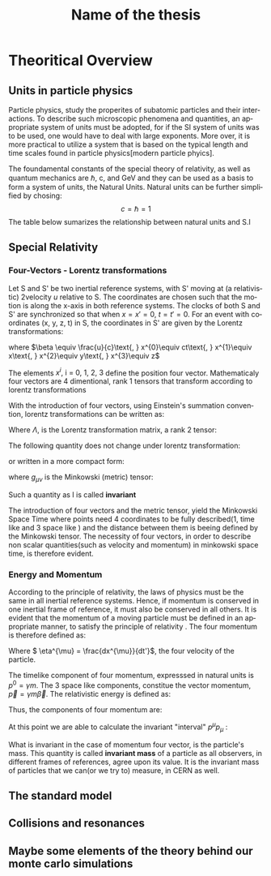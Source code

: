 #+STARTUP: latexpreview
#+TITLE:     Name of the thesis
#+DATE:      
#+LANGUAGE:  en
#+OPTIONS:   H:3 num:t \n:nil @:t ::t |:t ^:t -:t f:t *:t <:t ^:nil _:nil
#+OPTIONS:   H:3 num:3
#+STARTUP:   showall
#+STARTUP:   align
#+latex_class: article

* Theoritical Overview
** Units in particle physics
Particle physics, study the properites of subatomic particles and their interactions. To describe such microscopic phenomena and quantities, an appropriate system of units must be adopted, for if the SI system of units was to be used, one would have to deal with large exponents. More over, it is more practical to utilize a system that is based on the typical length and time scales found in particle physics[modern particle phyics].

The foundamental constants of the special theory of relativity, as well as quantum mechanics are \(\hbar\), c, and  GeV and they can be used as a basis to form a system of units, the Natural Units. Natural units can be further simplified by chosing:
\[ c = \hbar = 1\]
The table below sumarizes the relationship between natural units and S.I

\begin{table}[h!]
\centering
\begin{tabular}{ |p{3cm}|p{4cm}|p{3cm}|  }
 \hline
 \multicolumn{3}{|c|}{Relationship between natural units and S.I} \\
 \hline
 \hline
Quanity & Natural units($ \hbar = c = 1 $) & S.I \\
 \hline
Energy & GeV & $Kg m^{2}s^{-2}$ \\
Momentum & GeV& $ Kg m^{2}s^{-2}$ \\
Mass & GeV & Kg\\
Time & $GeV^{-1}$ & s\\
Length & $GeV^{-1}$ & m\\
 \hline
\end{tabular}
\caption{Some basic quantites in S.I and in Natural units .}
\label{table:natural_units}
\end{table}

** Special Relativity

*** Four-Vectors - Lorentz transformations

Let S and S' be two inertial reference systems, with S' moving at (a relativistic) 2velocity \(u\) relative to S. The coordinates are chosen such that the motion is along the x-axis in both reference systems. The clocks of both S and S' are synchronized so that when \(x = x' = 0\), \(t = t' = 0\).
For an event with coordinates (x, y, z, t) in S, the coordinates in S' are given by the Lorentz transformations:

\begin{equation}
\begin{matrix}
(x')^{0} = \gamma(x^{0} - \beta x^{1}) \\
(x')^{1} = \gamma(x^{1} - \beta x^{0}) \\
(x')^{2} = x^{2} \\
(x')^{3} = x^{3}
\end{matrix}
\end{equation}
where \(\beta \equiv \frac{u}{c}\text{,   } x^{0}\equiv ct\text{,    } x^{1}\equiv x\text{,   } x^{2}\equiv y\text{,   } x^{3}\equiv z\)

The elements \(x^{i}\text{, i = 0, 1, 2, 3}\) define the position four vector. Mathematicaly four vectors are 4 dimentional, rank 1 tensors that transform according to lorentz transformations

With the introduction of four vectors, using Einstein's summation convention, lorentz transformations can be written as:
\begin{equation}
(x')^{i} = \Lambda^{i}_{j}x^{j}
\end{equation}
Where \(\Lambda\), is the Lorentz transformation matrix, a rank 2 tensor:

\begin{equation}
\Lambda = \begin{pmatrix}
 \gamma & -\gamma \beta &  0 & 0 \\
  -\gamma \beta & \gamma &   0 & 0 \\
  0 & 0& 1 &0\\
  0 & 0& 0 &1\\
  \end{pmatrix}
  \end{equation}

The following quantity does not change under lorentz transformation:
\begin{equation}
I^{2} = -(x^{0})^{2} + (x^{1})^{2} + (x^{2})^{2} +(x^{3})^{2} = -(x'^{0})^{2} + (x'^{1})^{2} + (x'^{2})^{2} +(x'^{3})^{2}
\end{equation}
or written in a more compact form:
\begin{equation}
I = g_{\mu \nu}x^{\mu}x^{\nu} = x^{\mu}x_{\mu}
\end{equation} 
where \(g_{\mu\nu}\) is the Minkowski (metric) tensor:

\begin{equation}
g_{\mu \nu} = \begin{pmatrix}
-1 & 0 & 0 & 0\\
0 & 1 & 0 & 0\\
1 & 0 & 1 & 0\\
1 & 0 & 0 & 1\\
\end{pmatrix}
\end{equation}
Such a quantity as I is called *invariant*

The introduction of four vectors and the metric tensor, yield the Minkowski Space Time where points need 4 coordinates to be fully described(1, time like and 3 space like ) and the distance between them is beeing defined by the Minkowski tensor. The necessity of four vectors, in order to describe non scalar quantities(such as velocity and momentum) in minkowski space time, is therefore evident.

*** Energy and Momentum

According to the principle of relativity, the laws of physics must be the same in all inertial reference systems. Hence, if momentum is conserved  in one inertial frame of reference, it must also be conserved in all others. It is evident that the momentum of a moving particle must be defined in an appropriate manner, to satisfy the principle of relativity \cite{gParticles}. The four momentum is therefore defined as:
\begin{equation}
p^{\mu} = m\eta^{\mu}
\end{equation}
Where \( \eta^{\mu} = \frac{dx^{\mu}}{dt'}\), the four velocity of the particle.

The timelike component of four momentum, expresssed in natural units  is \(p^{0} = \gamma m\). The 3 space like components, constitue the vector momentum, \(\vec{p} = \gamma m\vec{\beta}\).
The relativistic energy is defined as:
\begin{equation}
E = \gamma m = p^{0}
\end{equation}
Thus, the components of four momentum are:
\begin{equation}
p^{\mu} = (E, \vec{p})
\end{equation}

At this point we are able to calculate the invariant "interval" \(p^{\mu}p_{\mu}\) :
\begin{equation}
p^{\mu}p_{\mu} = E^{2} - |\vec{p}|^{2} = m^{2}
\end{equation}
What is invariant in the case of momentum four vector, is the particle's mass. This quantity is called *invariant mass* of a particle as all observers, in different frames of references, agree upon its value. It is the invariant mass of particles that we can(or we try to) measure, in CERN as well. 

** The standard model
** Collisions and resonances
** Maybe some elements of the theory behind our monte carlo simulations
